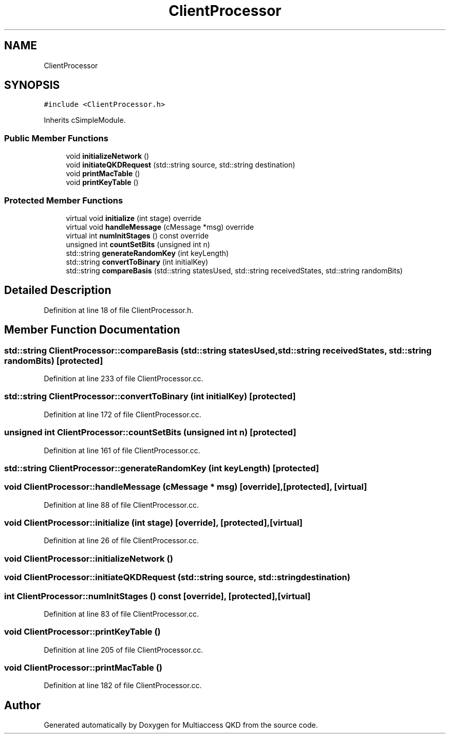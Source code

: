 .TH "ClientProcessor" 3 "Tue Sep 17 2019" "Multiaccess QKD" \" -*- nroff -*-
.ad l
.nh
.SH NAME
ClientProcessor
.SH SYNOPSIS
.br
.PP
.PP
\fC#include <ClientProcessor\&.h>\fP
.PP
Inherits cSimpleModule\&.
.SS "Public Member Functions"

.in +1c
.ti -1c
.RI "void \fBinitializeNetwork\fP ()"
.br
.ti -1c
.RI "void \fBinitiateQKDRequest\fP (std::string source, std::string destination)"
.br
.ti -1c
.RI "void \fBprintMacTable\fP ()"
.br
.ti -1c
.RI "void \fBprintKeyTable\fP ()"
.br
.in -1c
.SS "Protected Member Functions"

.in +1c
.ti -1c
.RI "virtual void \fBinitialize\fP (int stage) override"
.br
.ti -1c
.RI "virtual void \fBhandleMessage\fP (cMessage *msg) override"
.br
.ti -1c
.RI "virtual int \fBnumInitStages\fP () const override"
.br
.ti -1c
.RI "unsigned int \fBcountSetBits\fP (unsigned int n)"
.br
.ti -1c
.RI "std::string \fBgenerateRandomKey\fP (int keyLength)"
.br
.ti -1c
.RI "std::string \fBconvertToBinary\fP (int initialKey)"
.br
.ti -1c
.RI "std::string \fBcompareBasis\fP (std::string statesUsed, std::string receivedStates, std::string randomBits)"
.br
.in -1c
.SH "Detailed Description"
.PP 
Definition at line 18 of file ClientProcessor\&.h\&.
.SH "Member Function Documentation"
.PP 
.SS "std::string ClientProcessor::compareBasis (std::string statesUsed, std::string receivedStates, std::string randomBits)\fC [protected]\fP"

.PP
Definition at line 233 of file ClientProcessor\&.cc\&.
.SS "std::string ClientProcessor::convertToBinary (int initialKey)\fC [protected]\fP"

.PP
Definition at line 172 of file ClientProcessor\&.cc\&.
.SS "unsigned int ClientProcessor::countSetBits (unsigned int n)\fC [protected]\fP"

.PP
Definition at line 161 of file ClientProcessor\&.cc\&.
.SS "std::string ClientProcessor::generateRandomKey (int keyLength)\fC [protected]\fP"

.SS "void ClientProcessor::handleMessage (cMessage * msg)\fC [override]\fP, \fC [protected]\fP, \fC [virtual]\fP"

.PP
Definition at line 88 of file ClientProcessor\&.cc\&.
.SS "void ClientProcessor::initialize (int stage)\fC [override]\fP, \fC [protected]\fP, \fC [virtual]\fP"

.PP
Definition at line 26 of file ClientProcessor\&.cc\&.
.SS "void ClientProcessor::initializeNetwork ()"

.SS "void ClientProcessor::initiateQKDRequest (std::string source, std::string destination)"

.SS "int ClientProcessor::numInitStages () const\fC [override]\fP, \fC [protected]\fP, \fC [virtual]\fP"

.PP
Definition at line 83 of file ClientProcessor\&.cc\&.
.SS "void ClientProcessor::printKeyTable ()"

.PP
Definition at line 205 of file ClientProcessor\&.cc\&.
.SS "void ClientProcessor::printMacTable ()"

.PP
Definition at line 182 of file ClientProcessor\&.cc\&.

.SH "Author"
.PP 
Generated automatically by Doxygen for Multiaccess QKD from the source code\&.
